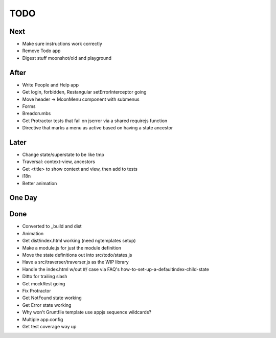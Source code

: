 ====
TODO
====

Next
====

- Make sure instructions work correctly

- Remove Todo app

- Digest stuff moonshot/old and playground


After
=====

- Write People and Help app

- Get login, forbidden, Restangular setErrorInterceptor going

- Move header -> MoonMenu component with submenus

- Forms

- Breadcrumbs

- Get Protractor tests that fail on jserror via a shared requirejs function

- Directive that marks a menu as active based on having a state ancestor

Later
=====

- Change state/superstate to be like tmp

- Traversal: context-view, ancestors

- Get <title> to show context and view, then add to tests

- i18n

- Better animation

One Day
=======


Done
====

- Converted to _build and dist


- Animation

- Get dist/index.html working (need ngtemplates setup)

- Make a module.js for just the module definition

- Move the state definitions out into src/todo/states.js

- Have a src/traverser/traverser.js as the WIP library

- Handle the index.html w/out #/ case via FAQ's
  how-to-set-up-a-defaultindex-child-state

- Ditto for trailing slash

- Get mockRest going

- Fix Protractor

- Get NotFound state working

- Get Error state working

- Why won't Gruntfile template use appjs sequence wildcards?

- Multiple app.config

- Get test coverage way up

